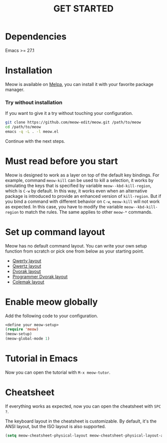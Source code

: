 #+title: GET STARTED

* Dependencies

Emacs >= 27.1

* Installation
Meow is available on [[https://melpa.org/#/meow][Melpa]], you can install it with your favorite package manager.

*** Try without installation
If you want to give it a try without touching your configuration.

#+begin_src sh
  git clone https://github.com/meow-edit/meow.git /path/to/meow
  cd /path/to/meow
  emacs -q -L . -l meow.el
#+end_src

Continue with the next steps.

* Must read before you start
Meow is designed to work as a layer on top of the default key
bindings. For example, command ~meow-kill~ can be used to kill a
selection, it works by simulating the keys that is specified by
variable ~meow--kbd-kill-region~, which is ~C-w~ by default. In this way,
it works even when an alternative package is introduced to provide an
enhanced version of ~kill-region~. But if you bind a command with
different behavior on ~C-w~, ~meow-kill~ will not work as expected. In
this case, you have to modify the variable ~meow--kbd-kill-region~ to
match the rules. The same applies to other ~meow-*~ commands.

* Set up command layout
Meow has no default command layout.
You can write your own setup function from scratch or pick one from below as your starting point.

- [[file:KEYBINDING_QWERTY.org][Qwerty layout]]
- [[file:KEYBINDING_QWERTZ.org][Qwertz layout]]
- [[file:KEYBINDING_DVORAK.org][Dvorak layout]]
- [[file:KEYBINDING_DVP.org][Programmer Dvorak layout]]
- [[file:KEYBINDING_COLEMAK.org][Colemak layout]]

* Enable meow globally
Add the following code to your configuration.
#+begin_src emacs-lisp
  <define your meow-setup>
  (require 'meow)
  (meow-setup)
  (meow-global-mode 1)
#+end_src

* Tutorial in Emacs
Now you can open the tutorial with ~M-x meow-tutor~.

* Cheatsheet
If everything works as expected, now you can open the cheatsheet with ~SPC ?~.

The keyboard layout in the cheatsheet is customizable. By default, it's the ANSI layout, but the ISO layout is also supported.
#+begin_src emacs-lisp
(setq meow-cheatsheet-physical-layout meow-cheatsheet-physical-layout-ansi)
#+end_src
